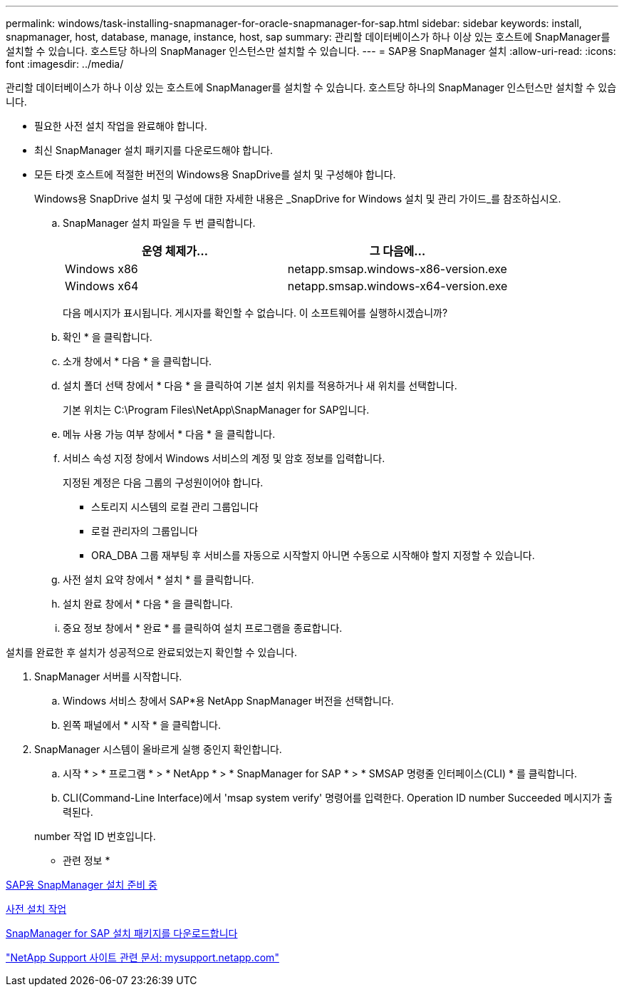 ---
permalink: windows/task-installing-snapmanager-for-oracle-snapmanager-for-sap.html 
sidebar: sidebar 
keywords: install, snapmanager, host, database, manage, instance, host, sap 
summary: 관리할 데이터베이스가 하나 이상 있는 호스트에 SnapManager를 설치할 수 있습니다. 호스트당 하나의 SnapManager 인스턴스만 설치할 수 있습니다. 
---
= SAP용 SnapManager 설치
:allow-uri-read: 
:icons: font
:imagesdir: ../media/


[role="lead"]
관리할 데이터베이스가 하나 이상 있는 호스트에 SnapManager를 설치할 수 있습니다. 호스트당 하나의 SnapManager 인스턴스만 설치할 수 있습니다.

* 필요한 사전 설치 작업을 완료해야 합니다.
* 최신 SnapManager 설치 패키지를 다운로드해야 합니다.
* 모든 타겟 호스트에 적절한 버전의 Windows용 SnapDrive를 설치 및 구성해야 합니다.
+
Windows용 SnapDrive 설치 및 구성에 대한 자세한 내용은 _SnapDrive for Windows 설치 및 관리 가이드_를 참조하십시오.

+
.. SnapManager 설치 파일을 두 번 클릭합니다.
+
|===
| 운영 체제가... | 그 다음에... 


 a| 
Windows x86
 a| 
netapp.smsap.windows-x86-version.exe



 a| 
Windows x64
 a| 
netapp.smsap.windows-x64-version.exe

|===
+
다음 메시지가 표시됩니다. 게시자를 확인할 수 없습니다. 이 소프트웨어를 실행하시겠습니까?

.. 확인 * 을 클릭합니다.
.. 소개 창에서 * 다음 * 을 클릭합니다.
.. 설치 폴더 선택 창에서 * 다음 * 을 클릭하여 기본 설치 위치를 적용하거나 새 위치를 선택합니다.
+
기본 위치는 C:\Program Files\NetApp\SnapManager for SAP입니다.

.. 메뉴 사용 가능 여부 창에서 * 다음 * 을 클릭합니다.
.. 서비스 속성 지정 창에서 Windows 서비스의 계정 및 암호 정보를 입력합니다.
+
지정된 계정은 다음 그룹의 구성원이어야 합니다.

+
*** 스토리지 시스템의 로컬 관리 그룹입니다
*** 로컬 관리자의 그룹입니다
*** ORA_DBA 그룹 재부팅 후 서비스를 자동으로 시작할지 아니면 수동으로 시작해야 할지 지정할 수 있습니다.


.. 사전 설치 요약 창에서 * 설치 * 를 클릭합니다.
.. 설치 완료 창에서 * 다음 * 을 클릭합니다.
.. 중요 정보 창에서 * 완료 * 를 클릭하여 설치 프로그램을 종료합니다.




설치를 완료한 후 설치가 성공적으로 완료되었는지 확인할 수 있습니다.

. SnapManager 서버를 시작합니다.
+
.. Windows 서비스 창에서 SAP*용 NetApp SnapManager 버전을 선택합니다.
.. 왼쪽 패널에서 * 시작 * 을 클릭합니다.


. SnapManager 시스템이 올바르게 실행 중인지 확인합니다.
+
.. 시작 * > * 프로그램 * > * NetApp * > * SnapManager for SAP * > * SMSAP 명령줄 인터페이스(CLI) * 를 클릭합니다.
.. CLI(Command-Line Interface)에서 'msap system verify' 명령어를 입력한다. Operation ID number Succeeded 메시지가 출력된다.


+
number 작업 ID 번호입니다.



* 관련 정보 *

xref:concept-preparing-to-install-snapmanager-for-oraclesnapmanager-for-sap.adoc[SAP용 SnapManager 설치 준비 중]

xref:concept-preinstallation-tasks.adoc[사전 설치 작업]

xref:task-downloading-snapmanager-for-oraclesnapmanager-for-sap-installation-package.adoc[SnapManager for SAP 설치 패키지를 다운로드합니다]

http://mysupport.netapp.com/["NetApp Support 사이트 관련 문서: mysupport.netapp.com"]
